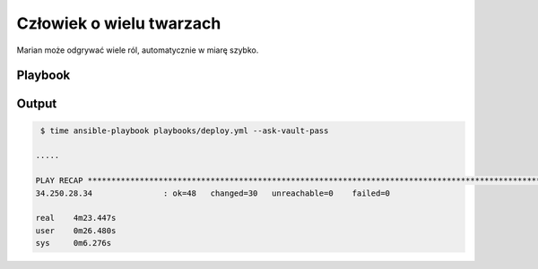 Człowiek o wielu twarzach
**************************
.. image:: Scout.png
   :scale: 60 %
   :alt: alternate text
   :align: right

Marian może odgrywać wiele ról, automatycznie w miarę szybko.


Playbook
---------
   .. literalinclude:: ../../playbooks/deploy.yml


Output
--------
.. code-block:: sh

    $ time ansible-playbook playbooks/deploy.yml --ask-vault-pass

   .....

   PLAY RECAP *************************************************************************************************************************************************************************************************
   34.250.28.34               : ok=48   changed=30   unreachable=0    failed=0

   real    4m23.447s
   user    0m26.480s
   sys     0m6.276s


